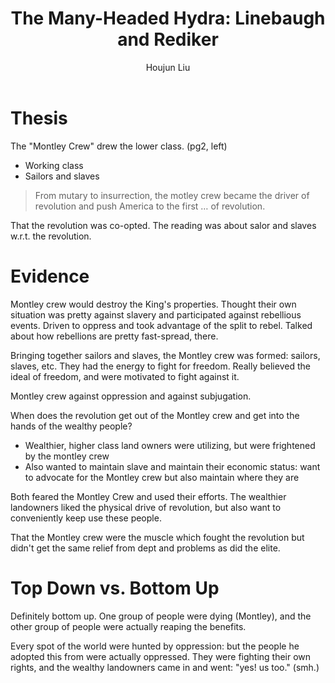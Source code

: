 :PROPERTIES:
:ID:       7E98317C-CCB1-4C46-8E9C-3B238EE355AE
:END:
#+title: The Many-Headed Hydra: Linebaugh and Rediker
#+author: Houjun Liu

* Thesis
The "Montley Crew" drew the lower class. (pg2, left)

- Working class
- Sailors and slaves

#+begin_quote
From mutary to insurrection, the motley crew became the driver of revolution and push America to the first ... of revolution.
#+end_quote

That the revolution was co-opted. The reading was about salor and slaves w.r.t. the revolution.

* Evidence
Montley crew would destroy the King's properties. Thought their own situation was pretty against slavery and participated against rebellious events. Driven to oppress and took advantage of the split to rebel. Talked about how rebellions are pretty fast-spread, there.

Bringing together sailors and slaves, the Montley crew was formed: sailors, slaves, etc. They had the energy to fight for freedom. Really believed the ideal of freedom, and were motivated to fight against it.

Montley crew against oppression and against subjugation.

When does the revolution get out of the Montley crew and get into the hands of the wealthy people?

- Wealthier, higher class land owners were utilizing, but were frightened by the montley crew
- Also wanted to maintain slave and maintain their economic status: want to advocate for the Montley crew but also maintain where they are

Both feared the Montley Crew and used their efforts. The wealthier landowners liked the physical drive of revolution, but also want to conveniently keep use these people.

That the Montley crew were the muscle which fought the revolution but didn't get the same relief from dept and problems as did the elite.


* Top Down vs. Bottom Up
Definitely bottom up. One group of people were dying (Montley), and the other group of people were actually reaping the benefits.

Every spot of the world were hunted by oppression: but the people he adopted this from were actually oppressed. They were fighting their own rights, and the wealthy landowners came in and went: "yes! us too." (smh.)
